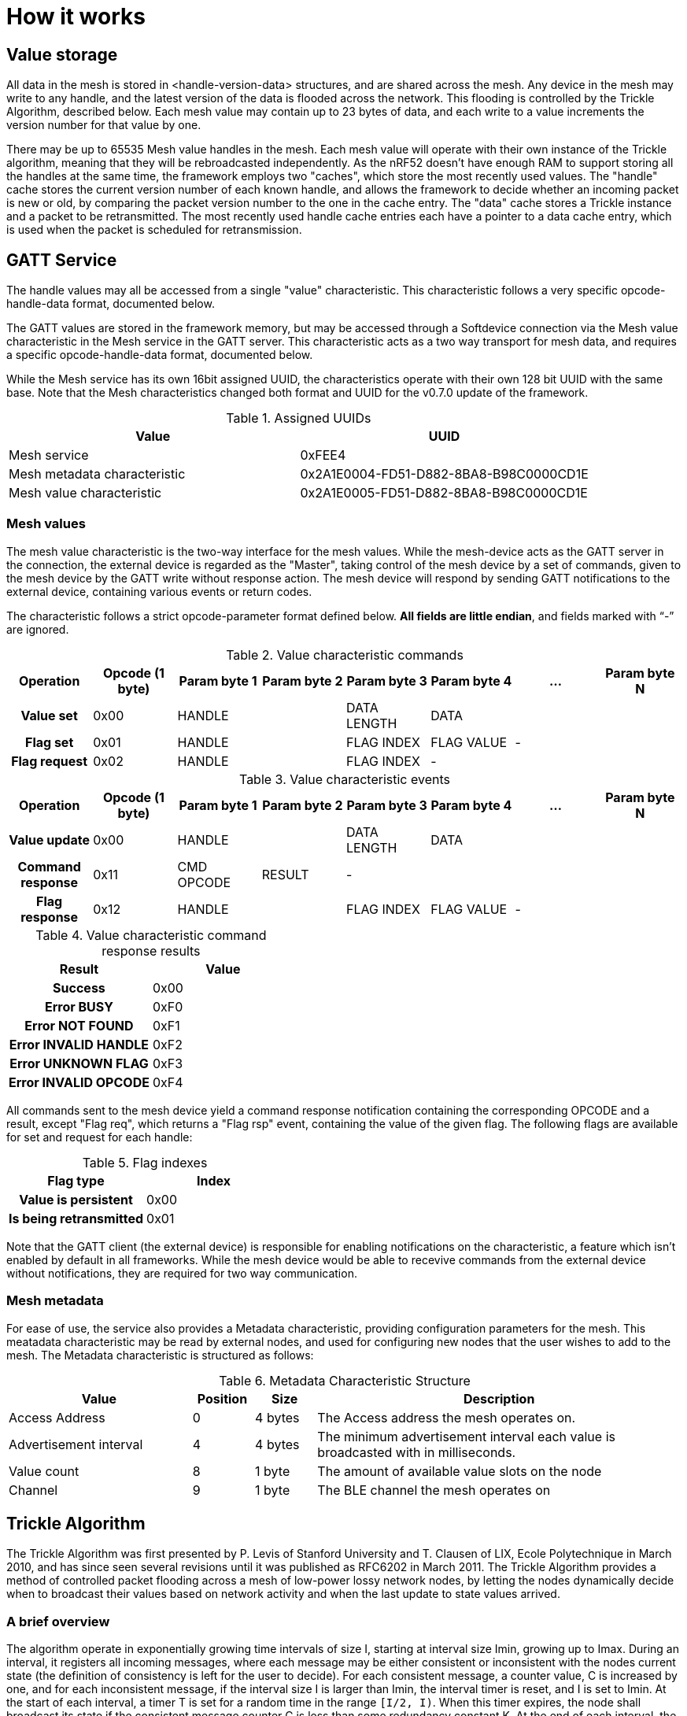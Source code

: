 = How it works

== Value storage

All data in the mesh is stored in <handle-version-data> structures, and are
shared across the mesh. Any device in the mesh may write to any handle, and the 
latest version of the data is flooded across the network. This flooding is 
controlled by the Trickle Algorithm, described below. Each mesh value may 
contain up to 23 bytes of data, and each write to a value increments the 
version number for that value by one.

There may be up to 65535 Mesh value handles in the mesh. Each mesh value will 
operate with their own instance of the Trickle algorithm, meaning that they 
will be rebroadcasted independently. As the nRF52 doesn't have enough RAM to
support storing all the handles at the same time, the framework employs two 
"caches", which store the most recently used values. The "handle" cache stores
the current version number of each known handle, and allows the framework to 
decide whether an incoming packet is new or old, by comparing the packet version
number to the one in the cache entry. The "data" cache stores a Trickle instance
and a packet to be retransmitted. The most recently used handle cache entries 
each have a pointer to a data cache entry, which is used when the packet is 
scheduled for retransmission.

== GATT Service
The handle values may all be accessed from a single "value" characteristic. This 
characteristic follows a very specific opcode-handle-data format, documented below.

The GATT values are stored in the framework memory, but may be accessed through
 a Softdevice connection via the Mesh value characteristic in the Mesh service 
in the GATT server. This characteristic acts as a two way transport for mesh data,
and requires a specific opcode-handle-data format, documented below.

While the Mesh service has its own 16bit assigned UUID, the characteristics 
operate with their own 128 bit UUID with the same base. Note that the Mesh
characteristics changed both format and UUID for the v0.7.0 update of the 
framework.

.Assigned UUIDs
|===
|Value | UUID 

|Mesh service | 0xFEE4
|Mesh metadata characteristic | 0x2A1E0004-FD51-D882-8BA8-B98C0000CD1E
|Mesh value characteristic | 0x2A1E0005-FD51-D882-8BA8-B98C0000CD1E
|===

=== Mesh values
The mesh value characteristic is the two-way interface for the mesh values.
While the mesh-device acts as the GATT server in the connection, the external
device is regarded as the "Master", taking control of the mesh device by a set
of commands, given to the mesh device by the GATT write without response action. 
The mesh device will respond by sending GATT notifications to the external device, 
containing various events or return codes.

The characteristic follows a strict opcode-parameter format defined below. *All
fields are little endian*, and fields marked with "`-`" are ignored.

[style="monospaced", options="header", halign="center", valign="center"]
.Value characteristic commands
|===
|Operation      | Opcode (1 byte) | Param byte 1 | Param byte 2 | Param byte 3  | Param byte 4  | ... | Param byte N

h|Value set     | 0x00          2+| HANDLE                      | DATA LENGTH 3+| DATA
h|Flag set      | 0x01          2+| HANDLE                      | FLAG INDEX    | FLAG VALUE  2+| -
h|Flag request  | 0x02          2+| HANDLE                      | FLAG INDEX  3+| -  
|===

[style="monospaced", options="header", halign="center", valign="center"]
.Value characteristic events
|===
|Operation          | Opcode (1 byte) | Param byte 1 | Param byte 2 | Param byte 3  | Param byte 4 | ... | Param byte N

h|Value update      | 0x00          2+| HANDLE                      | DATA LENGTH 3+| DATA
h|Command response  | 0x11            | CMD OPCODE   | RESULT     4+| -
h|Flag response     | 0x12          2+| HANDLE                      | FLAG INDEX    |FLAG VALUE  2+| -   
|===

[style="monospaced", options="header", halign="center", valign="center"]
.Value characteristic command response results
|===
|Result                  | Value

h|Success                | 0x00         
h|Error BUSY             | 0xF0        
h|Error NOT FOUND        | 0xF1       
h|Error INVALID HANDLE   | 0xF2      
h|Error UNKNOWN FLAG     | 0xF3     
h|Error INVALID OPCODE   | 0xF4    
|===

All commands sent to the mesh device yield a command response notification 
containing the corresponding OPCODE and a result, except "Flag req", which 
returns a "Flag rsp" event, containing the value of the given flag. The 
following flags are available for set and request for each handle:
[style="monospaced", options="header", halign="center", valign="center"]
.Flag indexes
|===
|Flag type               | Index

h|Value is persistent    | 0x00         
h|Is being retransmitted | 0x01        
|===

Note that the GATT client (the external device) is responsible for enabling 
notifications on the characteristic, a feature which isn't enabled by default
in all frameworks. While the mesh device would be able to recevive commands from
the external device without notifications, they are required for two way 
communication.

=== Mesh metadata
For ease of use, the service also provides a Metadata characteristic, providing
configuration parameters for the mesh. This meatadata characteristic may be
read by external nodes, and used for configuring new nodes that the user wishes
to add to the mesh. The Metadata characteristic is structured as follows:

[cols="3,1,1,6", options="Header"]
.Metadata Characteristic Structure
|===
|Value | Position | Size | Description

|Access Address | 0 | 4 bytes | The Access address the mesh operates on. 
|Advertisement interval | 4 | 4 bytes | The minimum advertisement interval each value
is broadcasted with in milliseconds.
|Value count | 8 | 1 byte | The amount of available value slots on the node
|Channel | 9 | 1 byte | The BLE channel the mesh operates on
|===



== Trickle Algorithm
The Trickle Algorithm was first presented by P. Levis of Stanford University
and T. Clausen of LIX, Ecole Polytechnique in March 2010, and has since seen
several revisions until it was published as RFC6202 in March 2011. The Trickle
Algorithm provides a method of controlled packet flooding across a mesh of
low-power lossy network nodes, by letting the nodes dynamically decide when to
broadcast their values based on network activity and when the last update to
state values arrived. 

=== A brief overview
The algorithm operate in exponentially growing time intervals of size I, starting at
interval size Imin, growing up to Imax. During an interval, it registers all
incoming messages, where each message may be either consistent or inconsistent
with the nodes current state (the definition of consistency is left for the 
user to decide). For each consistent message, a counter value, C is increased
by one, and for each inconsistent message, if the interval size I is larger
than Imin, the interval timer is reset, and I is set to Imin. At the start of
each interval, a timer T is set for a random time in the range `[I/2, I)`. When
this timer expires, the node shall broadcast its state if the consistent
message counter C is less than some redundancy constant K. At the end of each
interval, the interval length (I) is doubled if `I * 2 < Imax`, and C is reset.

The exponential growth and insconsistency reset functionality allows the nodes
in the network to grow exponentially more silent as the state remains
unchanged, but still stays responsive, as new information arrives. The
consistency counter C and redundancy constant K allows the system to
dynamically adjust to network density, as nodes will choose not to transmit if
they've heard the same message from other nodes several times.

=== Usage in the framework
The framework provides one instance of the Trickle Algorithm for each handle
value pair (dubbed a Trickle instance). This means that when one value is frequently updated, while another
one remains unchanged, the node only rebroadcasts the active value frequently,
keeping the interval times for the static value high. Each handle-value pair
also comes with a version number, which increases by one for each fresh write
to a value. This version number, along with a checksum allows the framework to
distinguish value consistency. If the node recevies a value update with a
higher version number than its own, it will automatically overwrite the
contents of the value data and notify the user. Any inconsistencies to both
version number and checksum results in a reset of interval timing for the value
in question. 

=== Weaknesses in algorithm and implementation
While the algorithm in its intended form provides a rather robust and
effective packet propagation scheme, some necessary adjustments introduces a
few weaknesses. First off, using several instances of the algorithm on the same
set of nodes yields a growth in on-air collisions and poorer frequency
utilization control, as the individual instances take no consideration to
the others' activity. This means that the scheme doesn't scale that well with
several handle value pairs, and the user is asked to consider this during
implementation. The choice of doing separate trickle instances is, however a
result of a tradeoff: If the entire node state shared one trickle instance, the
entire state would be rebroadcasted each time a part of it is updated, 
and the amount of shareable data would be severely limited by packet size and
packet chaining possibilities.

Another weakness in the adaption is caused by the fact that the Softdevice Timeslot API
won't let the framework get free access to the radio at all times, resulting in
a reduced on-air time for mesh related operations. When the
Softdevice operates in an advertising state, this problem only has an impact of
5-25% reduction in potential on-air time for mesh operations, but in a
connected state with a short connection interval, the Softdevice may reduce
timeslots by as much as 80%. This results in a lot of missed packets to the
affected node, and may dramatically increase propagation time to this
node. 

== Timeslots
The framework does all mesh-related transmissions in timeslots granted by the
Softdevice Multiprotocol Timeslot API, operating directly on the radio hardware
module. Timeslots are primarily allocated by extending, short timeslots into
timeslots of upto 1 second, and the framework will attempt to seize the radio 
for as much as the Softdevice will allow. At the beginning of each timeslot, 
the framework samples the RTC0 Low Frequency Timer, and checks whether any 
timers related to the Trickle Algorithm have expired since the end of the 
previous timeslot. If this is the case, the framework does all pending 
operations immediately. After this initial "catch up" operation, the framework 
handles all operations as they appear for the remainder of the timeslot.

For details about the Softdevice Multiprotocol Timeslot API, plese refer to the
Softdevice Specification, available on the Nordic Semiconductor homepage.

== Air interface packets
All Mesh-related packets are broadcasted as regular BLE Nonconnectable
Advertisements, with one exception: The Access address is set by the user,
and does not have to match the Bluetooth Specification advertisement access
address. The packet structure is illustrated below.

image::packet_format.png[Packet format on air]

== Resource allocation
The framework takes control over several hardware and software resources,
making these unavailable to applications:

* *Timeslot API* All callbacks for timeslot sessions are held by the framework,

* *QDEC_IRQ* The Quadrature decoder interrupt is used for asynchronous packet processing.
If the QDEC hardware module interrupt is needed for other behavior, the SWI0-IRQ
can be used instead. All IRQ related behavior is contained inside the event_handler 
module.

* *NRF_TIMER0* HF timer 0 is reset and started by the Timeslot API at the
beginning of each timeslot, and all capture compare slots for this timer may be
in use at any time

* *NRF_RTC0* The Timeslot API uses RTC0 for timing, and manipulating this
module will lead to undefined behavior or hardfaults in the Softdevice.

* *NRF_PPI, channels 8-12* The framework uses PPI channel 8-12 for radio
operation during timeslots, and the Softdevice may use channels 8+ outside them. Only
channels 0-7 are safely available to the application (just as with regular
 Softdevice applications).

In addition, the Softdevice may block some hardware blocks not listed here.
Please refer to the relevant Softdevice Specification for details (available at
the Nordic Semiconductor homepage).

=== Memory
The program operates strictly on the stack, and compiled at Optimization level
 -O0, Keil reports a program size of approx. 12kB, and stack size of 5.5kB 
for the Template project under `examples/`.


link:../README.adoc[Back to README]
